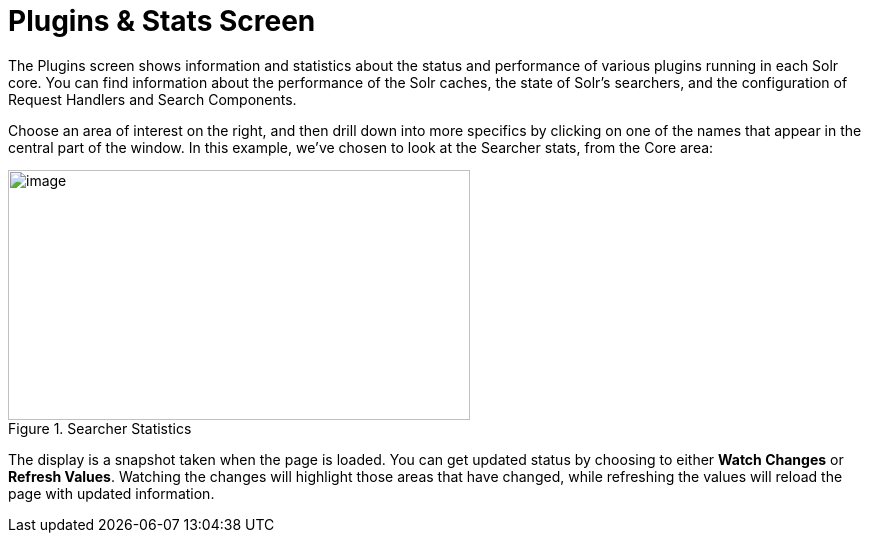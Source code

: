 = Plugins & Stats Screen
:page-shortname: plugins-stats-screen
:page-permalink: plugins-stats-screen.html

The Plugins screen shows information and statistics about the status and performance of various plugins running in each Solr core. You can find information about the performance of the Solr caches, the state of Solr's searchers, and the configuration of Request Handlers and Search Components.

Choose an area of interest on the right, and then drill down into more specifics by clicking on one of the names that appear in the central part of the window. In this example, we've chosen to look at the Searcher stats, from the Core area:

.Searcher Statistics
image::images/plugins-stats-screen/plugin-searcher.png[image,width=462,height=250]

The display is a snapshot taken when the page is loaded. You can get updated status by choosing to either *Watch Changes* or *Refresh Values*. Watching the changes will highlight those areas that have changed, while refreshing the values will reload the page with updated information.
